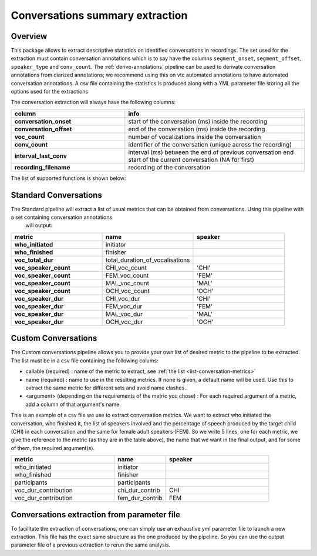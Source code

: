 Conversations summary extraction
--------------------------------

Overview
~~~~~~~~

This package allows to extract descriptive statistics on identified conversations in recordings. The set used for the extraction must contain conversation annotations which is to say have the columns ``segment_onset``, ``segment_offset``, ``speaker_type`` and ``conv_count``.
The :ref:`derive-annotations` pipeline can be used to derivate conversation annotations from diarized annotations; we recommend using this on vtc automated annotations to have automated conversation annotations.
A csv file containing the statistics is produced along with a YML parameter file storing all the options used for the extractions

.. clidoc::

   child-project conversations-summary --help

The conversation extraction will always have the following columns:

.. csv-table::
    :header: "column", "info"
    :widths: 19, 30
    :stub-columns: 1
    
    conversation_onset, start of the conversation (ms) inside the recording
    conversation_offset, end of the conversation (ms) inside the recording
    voc_count, number of vocalizations inside the conversation
    conv_count, identifier of the conversation (unique across the recording)
    interval_last_conv, interval (ms) between the end of previous conversation end start of the current conversation (NA for first)
    recording_filename, recording of the conversation
    
The list of supported functions is shown below:

.. _list-conversation-metrics:

.. custom-table::
    :header: list-conversation-metrics

Standard Conversations
~~~~~~~~~~~~~~~~~~~~~~

The Standard pipeline will extract a list of usual metrics that can be obtained from conversations. Using this pipeline with a set containing conversation annotations
 will output:

.. csv-table::
    :header: "metric", "name", "speaker"
    :widths: 19, 19, 19
    :stub-columns: 1

    "who_initiated", "initiator",
    "who_finished", "finisher",
    "voc_total_dur", "total_duration_of_vocalisations",
    "voc_speaker_count", "CHI_voc_count", 'CHI'
    "voc_speaker_count", "FEM_voc_count", 'FEM'
    "voc_speaker_count", "MAL_voc_count", 'MAL'
    "voc_speaker_count", "OCH_voc_count", 'OCH'
    "voc_speaker_dur", "CHI_voc_dur", 'CHI'
    "voc_speaker_dur", "FEM_voc_dur", 'FEM'
    "voc_speaker_dur", "MAL_voc_dur", 'MAL'
    "voc_speaker_dur", "OCH_voc_dur", 'OCH'

.. clidoc::

   child-project conversations-summary /path/to/dataset output.csv standard --help

Custom Conversations
~~~~~~~~~~~~~~~~~~~~

.. _list-structure:

The Custom conversations pipeline allows you to provide your own list of desired metric to the pipeline to be extracted.
The list must be in a csv file containing the following colums:

- callable (required) : name of the metric to extract, see :ref:`the list <list-conversation-metrics>`
- name (required) : name to use in the resulting metrics. If none is given, a default name will be used. Use this to extract the same metric for different sets and avoid name clashes.
- <argument> (depending on the requirements of the metric you chose) : For each required argument of a metric, add a column of that argument's name.

This is an example of a csv file we use to extract conversation metrics.
We want to extract who initiated the conversation, who finished it, the list of speakers involved and the percentage of speech produced by the target child (CHI) in each conversation and the same for female adult speakers (FEM).
So we write 5 lines, one for each metric, we give the reference to the metric (as they are in the table above), the name that we want in the final output, and for some of them, the required argument(s).

.. csv-table::
    :header: "metric", "name", "speaker"
    :widths: 20, 10, 20

    who_initiated, "initiator",
    who_finished, "finisher",
    participants, "participants",
    voc_dur_contribution, chi_dur_contrib, CHI
    voc_dur_contribution, fem_dur_contrib, FEM

.. clidoc::

    child-project conversations-summary /path/to/dataset output.csv custom --help

Conversations extraction from parameter file
~~~~~~~~~~~~~~~~~~~~~~~~~~~~~~~~~~~~~~~~~~~~

To facilitate the extraction of conversations, one can simply use an exhaustive yml parameter file to launch a new extraction.
This file has the exact same structure as the one produced by the pipeline. So you can use the output parameter file of a previous extraction to rerun the same analysis.

.. clidoc::

    child-project conversations-specification --help
